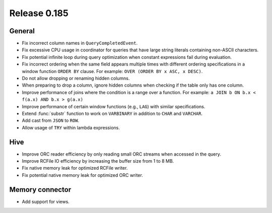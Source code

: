 =============
Release 0.185
=============

General
-------

* Fix incorrect column names in ``QueryCompletedEvent``.
* Fix excessive CPU usage in coordinator for queries that have
  large string literals containing non-ASCII characters.
* Fix potential infinite loop during query optimization when constant
  expressions fail during evaluation.
* Fix incorrect ordering when the same field appears multiple times
  with different ordering specifications in a window function ``ORDER BY``
  clause. For example: ``OVER (ORDER BY x ASC, x DESC)``.
* Do not allow dropping or renaming hidden columns.
* When preparing to drop a column, ignore hidden columns when
  checking if the table only has one column.
* Improve performance of joins where the condition is a range over a function.
  For example: ``a JOIN b ON b.x < f(a.x) AND b.x > g(a.x)``
* Improve performance of certain window functions (e.g., ``LAG``) with similar specifications.
* Extend :func:`substr` function to work on ``VARBINARY`` in addition to ``CHAR`` and ``VARCHAR``.
* Add cast from ``JSON`` to ``ROW``.
* Allow usage of ``TRY`` within lambda expressions.

Hive
----

* Improve ORC reader efficiency by only reading small ORC streams when accessed in the query.
* Improve RCFile IO efficiency by increasing the buffer size from 1 to 8 MB.
* Fix native memory leak for optimized RCFile writer.
* Fix potential native memory leak for optimized ORC writer.

Memory connector
----------------

* Add support for views.
